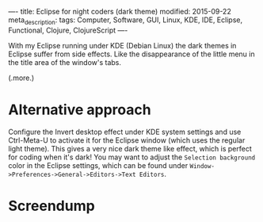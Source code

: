 ----
title: Eclipse for night coders (dark theme)
modified: 2015-09-22
meta_description: 
tags: Computer, Software, GUI, Linux, KDE, IDE, Eclipse, Functional, Clojure, ClojureScript
----

#+OPTIONS: ^:nil

With my Eclipse running under KDE (Debian Linux) the dark themes in
Eclipse suffer from side effects. Like the disappearance of the little
menu in the title area of the window's tabs.

(.more.)

* Alternative approach
    :PROPERTIES:
    :CUSTOM_ID: alternative-approach
    :END:

Configure the Invert desktop effect under KDE system settings and use
Ctrl-Meta-U to activate it for the Eclipse window (which uses the
regular light theme). This gives a very nice dark theme like effect,
which is perfect for coding when it's dark! You may want to adjust the
=Selection background= color in the Eclipse settings, which can be
found under =Window->Preferences->General->Editors->Text Editors=.

* Screendump
    :PROPERTIES:
    :CUSTOM_ID: screendump
    :END:

[[../images/EclipseDarkThemeViaKDEInvertDesktopEffect.png]]
